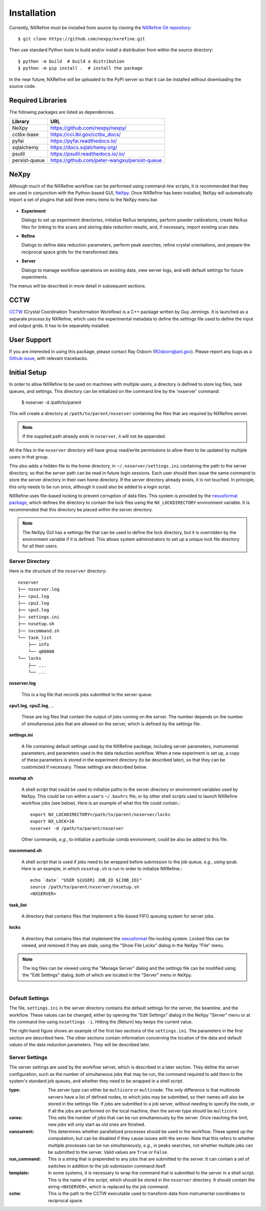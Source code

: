 Installation
============
Currently, NXRefine must be installed from source by cloning the 
`NXRefine Git repository <https://github.com/nexpy/nxrefine>`_::

    $ git clone https://github.com/nexpy/nxrefine.git

Then use standard Python tools to build and/or install a distribution
from within the source directory::

    $ python -m build  # build a distribution
    $ python -m pip install .  # install the package

In the near future, NXRefine will be uploaded to the PyPI server so that
it can be installed without downloading the source code.

Required Libraries
------------------
The following packages are listed as dependencies.

=================  =================================================
Library            URL
=================  =================================================
NeXpy              https://github.com/nexpy/nexpy/
cctbx-base         https://cci.lbl.gov/cctbx_docs/
pyfai              https://pyfai.readthedocs.io/
sqlalchemy         https://docs.sqlalchemy.org/
psutil             https://psutil.readthedocs.io/.io/
persist-queue      https://github.com/peter-wangxu/persist-queue
=================  =================================================

NeXpy
-----
Although much of the NXRefine workflow can be performed using
command-line scripts, it is recommended that they are used in
conjunction with the Python-based GUI,
`NeXpy <https://nexpy.github.io/nexpy>`_. Once NXRefine has been
installed, NeXpy will automatically import a set of plugins that add
three menu items to the NeXpy menu bar.

.. figure:: /images/NeXpy-GUI.png
   :align: center
   :width: 90%
   :figwidth: 100%

* **Experiment**
  
  Dialogs to set up experiment directories, initialize NeXus templates,
  perform powder calibrations, create NeXus files for linking to the
  scans and storing data reduction results, and, if necessary, import
  existing scan data.

* **Refine**
  
  Dialogs to define data reduction parameters, perform peak searches,
  refine crystal orientations, and prepare the reciprocal space grids
  for the transformed data.

* **Server**
  
  Dialogs to manage workflow operations on existing data, view server
  logs, and edit default settings for future experiments.

The menus will be described in more detail in subsequent sections.

CCTW
----
`CCTW <https://sourceforge.net/projects/cctw/>`_ (Crystal Coordination 
Transformation Workflow) is a C++ package written by Guy Jennings. It
is launched as a separate process by NXRefine, which uses the 
experimental metadata to define the settings file used to define the 
input and output grids. It has to be separately installed.

User Support
------------
If you are interested in using this package, please contact Ray Osborn 
(ROsborn@anl.gov). Please report any bugs as a 
`Github issue <https://github.com/nxrefine/nxrefine/issues>`_, with
relevant tracebacks.

Initial Setup
-------------
In order to allow NXRefine to be used on machines with multiple users,
a directory is defined to store log files, task queues, and settings.
This directory can be initialized on the command line by the 'nxserver'
command:

    $ nxserver -d /path/to/parent

This will create a directory at ``/path/to/parent/nxserver`` containing
the files that are required by NXRefine server.

.. note:: If the supplied path already ends in ``nxserver``, it will not
          be appended.

All the files in the ``nxserver`` directory will have group read/write
permissions to allow them to be updated by multiple users in that group.

This also adds a hidden file to the home directory, in 
``~/.nxserver/settings.ini`` containing the path to the server
directory, so that the server path can be read in future login sessions.
Each user should then issue the same command to store the server
directory in their own home directory. If the server directory already
exists, it is not touched. In principle, this only needs to be run once,
although it could also be added to a login script.

NXRefine uses file-based locking to prevent corruption of data files.
This system is provided by the 
`nexusformat package <https://nexpy.github.io/nexpy/>`_, which defines
the directory to contain the lock files using the ``NX_LOCKDIRECTORY``
environment variable. It is recommended that this directory be placed
within the server directory.

.. note:: The NeXpy GUI has a settings file that can be used to define
          the lock directory, but it is overridden by the environment
          variable if it is defined. This allows system administrators
          to set up a unique lock file directory for all their users.

Server Directory
^^^^^^^^^^^^^^^^
Here is the structure of the ``nxserver`` directory::

    nxserver
    ├── nxserver.log
    ├── cpu1.log
    ├── cpu2.log
    ├── cpu3.log
    ├── settings.ini
    ├── nxsetup.sh
    ├── nxcommand.sh
    └── task_list
        ├── info
        └── q00000
    └── locks
        ├── ...
        └── ...

**nxserver.log**

  This is a log file that records jobs submitted to the server queue.

**cpu1.log**, **cpu2.log**, ...
  
  These are log files that contain the output of jobs running on the
  server. The number depends on the number of simultaneous jobs that
  are allowed on the server, which is defined by the settings file.

**settings.ini**
  
  A file containing default settings used by the NXRefine package,
  including server parameters, instrumental parameters, and parameters
  used in the data reduction workflow. When a new experiment is set up,
  a copy of these parameters is stored in the experiment directory (to
  be described later), so that they can be customized if necessary.
  These settings are described below.

**nxsetup.sh**
  
  A shell script that could be used to initialize paths to the server
  directory or environment variables used by NeXpy. This could be run
  within a user's ``~/.bashrc`` file, or by other shell scripts used to
  launch NXRefine workflow jobs (see below). Here is an example of what
  this file could contain.::

    export NX_LOCKDIRECTORY=/path/to/parent/nxserver/locks
    export NX_LOCK=10
    nxserver -d /path/to/parent/nxserver

  Other commands, *e.g.*, to initialize a particular conda environment,
  could be also be added to this file.

**nxcommand.sh**
  
  A shell script that is used if jobs need to be wrapped before
  submission to the job queue, *e.g.*, using ``qsub``. Here is an
  example, in which ``nxsetup.sh`` is run in order to initialize
  NXRefine.::

    echo `date` "USER ${USER} JOB_ID ${JOB_ID}"
    source /path/to/parent/nxserver/nxsetup.sh
    <NXSERVER>

**task_list**
  
  A directory that contains files that implement a file-based FIFO
  queuing system for server jobs.

**locks**
  
  A directory that contains files that implement the
  `nexusformat <https://nexpy.github.io/nexpy/>`_ file-locking system.
  Locked files can be viewed, and removed if they are stale, using the
  "Show File Locks" dialog in the NeXpy "File" menu. 

.. note:: The log files can be viewed using the "Manage Server" dialog
          and the settings file can be modified using the "Edit
          Settings" dialog, both of which are located in the "Server"
          menu in NeXpy.

.. figure:: /images/server_settings.png
   :align: right
   :width: 90%
   :figwidth: 30%

Default Settings
^^^^^^^^^^^^^^^^
The file, ``settings.ini`` in the server directory contains the default
settings for the server, the beamline, and the workflow. These values
can be changed, either by opening the "Edit Settings" dialog in the
NeXpy "Server" menu or at the command line using ``nxsettings -i``.
Hitting the [Return] key keeps the current value. 

The right-hand figure shows an example of the first two sections of the
``settings.ini``. The parameters in the first section are described
here. The other sections contain information concerning the location
of the data and default values of the data reduction parameters. They
will be described later.

Server Settings
^^^^^^^^^^^^^^^
The server settings are used by the workflow server, which is described
in a later section. They define the server configuration, such as the
number of simultaneous jobs that may be run, the command required to
add them to the system's standard job queues, and whether they need to
be wrapped in a shell script.

:type: The server type can either be ``multicore`` or ``multinode``. The
       only difference is that multinode servers have a list of defined
       nodes, to which jobs may be submitted, so their names will also
       be stored in the settings file. If jobs are submitted to a job
       server, without needing to specify the node, or if all the jobs
       are performed on the local machine, then the server type should
       be ``multicore``.

:cores: This sets the number of jobs that can be run simultaneously by
        the server. Once reaching the limit, new jobs will only start as
        old ones are finished.

:concurrent: This determines whether parallelized processes should be
             used in the workflow. These speed up the computation, but
             can be disabled if they cause issues with the server. Note
             that this refers to whether multiple processes can be run
             simultaneously, *e.g.*, in peaks searches, not whether
             multiple jobs can be submitted to the server. Valid values
             are ``True`` or ``False``.

:run_command: This is a string that is prepended to any jobs that are
              submitted to the server. It can contain a set of switches
              in addition to the job submission command itself.

:template: In some systems, it is necessary to wrap the command that is
           submitted to the server in a shell script. This is the name
           of the script, which should be stored in the ``nxserver``
           directory. It should contain the string ``<NXSERVER>``,
           which is replaced by the job command.

:cctw: This is the path to the CCTW executable used to transform data
       from instrumental coordinates to reciprocal space.

